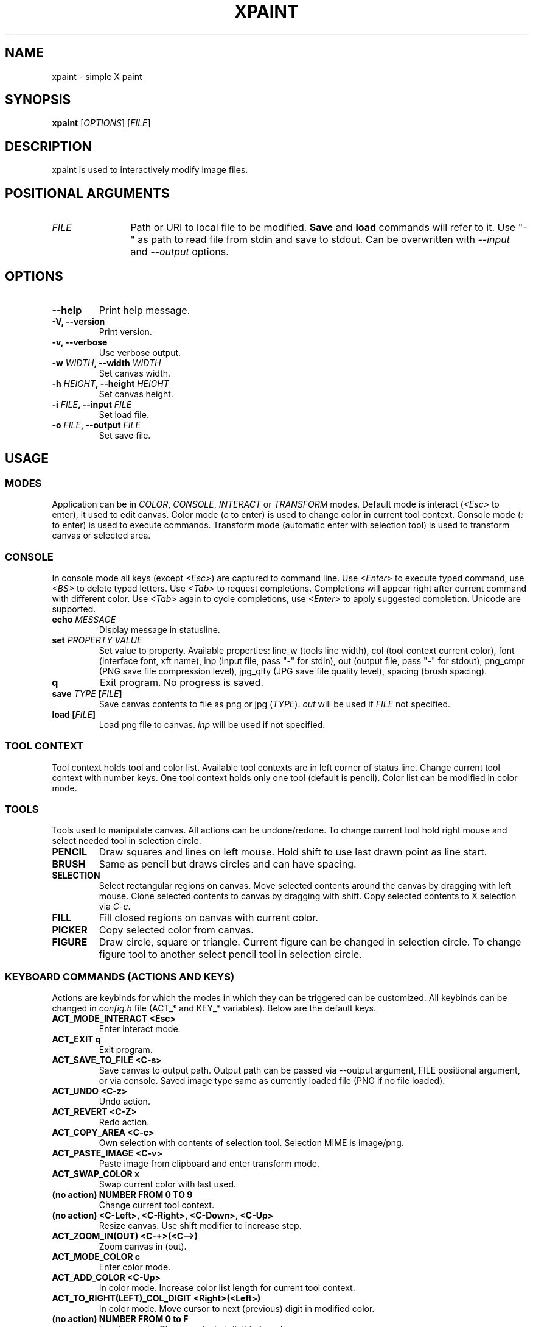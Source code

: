 .TH XPAINT 1 xpaint VERSION

.SH NAME
xpaint \- simple X paint

.SH SYNOPSIS
.B xpaint
.RB [\fIOPTIONS\fP]
.RB [\fIFILE\fP]

.SH DESCRIPTION

xpaint is used to interactively modify image files.

.SH POSITIONAL ARGUMENTS
.TP 12
\fIFILE\fP
Path or URI to local file to be modified.
.B Save
and
.B load
commands will refer to it.
Use "-" as path to read file from stdin and save to stdout.
Can be overwritten with \fI--input\fP and \fI--output\fP options.

.SH OPTIONS
.TP
.B \-\-help
Print help message.
.TP
.B \-V, \-\-version
Print version.
.TP
.B \-v, \-\-verbose
Use verbose output.
.TP
.B \-w \fIWIDTH\fP, \-\-width \fIWIDTH\fP
Set canvas width.
.TP
.B \-h \fIHEIGHT\fP, \-\-height \fIHEIGHT\fP
Set canvas height.
.TP
.B \-i \fIFILE\fP, \-\-input \fIFILE\fP
Set load file.
.TP
.B \-o \fIFILE\fP, \-\-output \fIFILE\fP
Set save file.

.SH USAGE

.SS MODES
Application can be in \fICOLOR\fP, \fICONSOLE\fP, \fIINTERACT\fP or \fITRANSFORM\fP modes.
Default mode is interact (\fI<Esc>\fP to enter),
it used to edit canvas.
Color mode (\fIc\fP to enter) is used to change color in current tool context.
Console mode (\fI:\fP to enter) is used to execute commands.
Transform mode (automatic enter with selection tool) is used to transform canvas or selected area.

.SS CONSOLE
In console mode all keys (except \fI<Esc>\fP) are captured to command line.
Use \fI<Enter>\fP to execute typed command,
use \fI<BS>\fP to delete typed letters.
Use \fI<Tab>\fP to request completions.
Completions will appear right after current command with different color.
Use \fI<Tab>\fP again to cycle completions,
use \fI<Enter>\fP to apply suggested completion.
Unicode are supported.
.TP
.B echo \fIMESSAGE\fP
Display message in statusline.
.TP
.B set \fIPROPERTY\fP \fIVALUE\fP
Set value to property.
Available properties:
line_w (tools line width),
col (tool context current color),
font (interface font, xft name),
inp (input file, pass "-" for stdin),
out (output file, pass "-" for stdout),
png_cmpr (PNG save file compression level),
jpg_qlty (JPG save file quality level),
spacing (brush spacing).
.TP
.B q
Exit program. No progress is saved.
.TP
.B save \fITYPE\fP [\fIFILE\fP]
Save canvas contents to file as png or jpg (\fITYPE\fP). \fIout\fP will be used if \fIFILE\fP not specified.
.TP
.B load [\fIFILE\fP]
Load png file to canvas. \fIinp\fP will be used if not specified.

.SS TOOL CONTEXT

Tool context holds tool and color list.
Available tool contexts are in left
corner of status line.
Change current tool context with number keys.
One tool context holds only one tool (default is pencil).
Color list can be modified in color mode.

.SS TOOLS
Tools used to manipulate canvas.
All actions can be undone/redone.
To change current tool hold right mouse and select needed tool in selection circle.

.TP
.B PENCIL
Draw squares and lines on left mouse. Hold shift to use last drawn point as line start.
.TP
.B BRUSH
Same as pencil but draws circles and can have spacing.
.TP
.B SELECTION
Select rectangular regions on canvas.
Move selected contents around the canvas by dragging with left mouse.
Clone selected contents to canvas by dragging with shift.
Copy selected contents to X selection via \fIC-c\fP.
.TP
.B FILL
Fill closed regions on canvas with current color.
.TP
.B PICKER
Copy selected color from canvas.
.TP
.B FIGURE
Draw circle, square or triangle.
Current figure can be changed in selection circle.
To change figure tool to another select pencil tool in selection circle.

.SS KEYBOARD COMMANDS (ACTIONS AND KEYS)
Actions are keybinds for which the modes in which they can be triggered can be customized.
All keybinds can be changed in \fIconfig.h\fP file (ACT_* and KEY_* variables).
Below are the default keys.

.TP
.B ACT_MODE_INTERACT <Esc>
Enter interact mode.
.TP
.B ACT_EXIT q
Exit program.
.TP
.B ACT_SAVE_TO_FILE <C-s>
Save canvas to output path.
Output path can be passed via \-\-output argument,
FILE positional argument, or via console.
Saved image type same as currently loaded file (PNG if no file loaded).
.TP
.B ACT_UNDO <C-z>
Undo action.
.TP
.B ACT_REVERT <C-Z>
Redo action.
.TP
.B ACT_COPY_AREA <C-c>
Own selection with contents of selection tool. Selection MIME is image/png.
.TP
.B ACT_PASTE_IMAGE <C-v>
Paste image from clipboard and enter transform mode.
.TP
.B ACT_SWAP_COLOR x
Swap current color with last used.
.TP
.B (no action) NUMBER FROM 0 TO 9
Change current tool context.
.TP
.B (no action) <C-Left>, <C-Right>, <C-Down>, <C-Up>
Resize canvas.
Use shift modifier to increase step.
.TP
.B ACT_ZOOM_IN(OUT) <C-+>(<C-->)
Zoom canvas in (out).

.TP
.B ACT_MODE_COLOR c
Enter color mode.
.TP
.B ACT_ADD_COLOR <C-Up>
In color mode. Increase color list length for current tool context.
.TP
.B ACT_TO_RIGHT(LEFT)_COL_DIGIT <Right>(<Left>)
In color mode. Move cursor to next (previous) digit in modified color.
.TP
.B (no action) NUMBER FROM 0 to F
In color mode. Change selected digit to typed.

.TP
.B ACT_MODE_CONSOLE :
Enter console mode.
.TP
.B (no action) LETTER (except ACT_MODE_INTERACT)
In console mode. Append letter to command.
.TP
.B KEY_CL_REQ_COMPLT <no default key>
In console mode. Display completions.
.TP
.B KEY_CL_NEXT_COMPLT <Tab>
In console mode. Cycle completions.
.TP
.B KEY_CL_APPLY_COMPLT <Return>
In console mode. Apply completions.
.TP
.B KEY_CL_RUN <Return>
In console mode. Run command.
.TP
.B KEY_CL_CLIPBOARD_PASTE <C-v>
In console mode. Paste from clipboard.
.TP
.B KEY_CL_ERASE_CHAR <BS>
In console mode. Clear letter from command.

.SS MOUSE COMMANDS
Mouse buttons also can be changed in \fIconfig.h\fP file (BTN_* variables).

.TP
.B BTN_MAIN <LeftMouse>
Use current tool.
.TP
.B BTN_SEL_CIRC <RightMouse>
Show tool selection circle. Hover tool icon and release button to select.
.TP
.B BTN_CANVAS_RESIZE <C-RightMouse>
Resize canvas using mouse.
.TP
.B BTN_SCROLL_DRAG <MiddleMouse>
Move canvas around on drag.
.TP
.B BTN_SCROLL_UP(DOWN, LEFT, RIGHT) <Up>(<Down>, <S-Up>, <S-Down>)
Scroll canvas around.
.TP
.B BTN_ZOOM_IN(OUT) <C-Up>(<C-Down>)
Zoom canvas in (out).
.TP
.B BTN_COPY_SELECITON <S-LeftMouse>
Make selection with selection tool and drag it with this button to copy area (instead of move).
.TP
.B BTN_TRANS_MOVE <LeftMouse>
Move canvas or selection in transform mode.
.TP
.B BTN_TRANS_MOVE_LOCK <S-LeftMouse>
Move canvas or selection along thes axes in transform mode.
.TP
.B BTN_TRANS_SCALE <A-RightMouse>
Scale canvas or selection in transform mode.
.TP
.B BTN_TRANS_SCALE_UNIFORM <A-S-RightMouse>
Scale canvas or selection in transform mode (maintain aspect ratio).
.TP
.B BTN_TRANS_ROTATE <C-RightMouse>
Rotate canvas or selection in transform mode by moving mouse along the y axis.
.TP
.B BTN_TRANS_ROTATE_SNAP <C-S-RightMouse>
Rotate canvas or selection with 45 degrees snapping in transform mode by moving mouse along the y axis.

.SH NOTE
All listed keys are in vim notation.

.SH HOMEPAGE
https://github.com/Familex/xpaint
